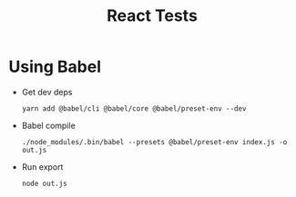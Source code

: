 #+TITLE: React Tests

* Using Babel
  + Get dev deps
    : yarn add @babel/cli @babel/core @babel/preset-env --dev
  + Babel compile
    : ./node_modules/.bin/babel --presets @babel/preset-env index.js -o out.js
  + Run export
    : node out.js
    
